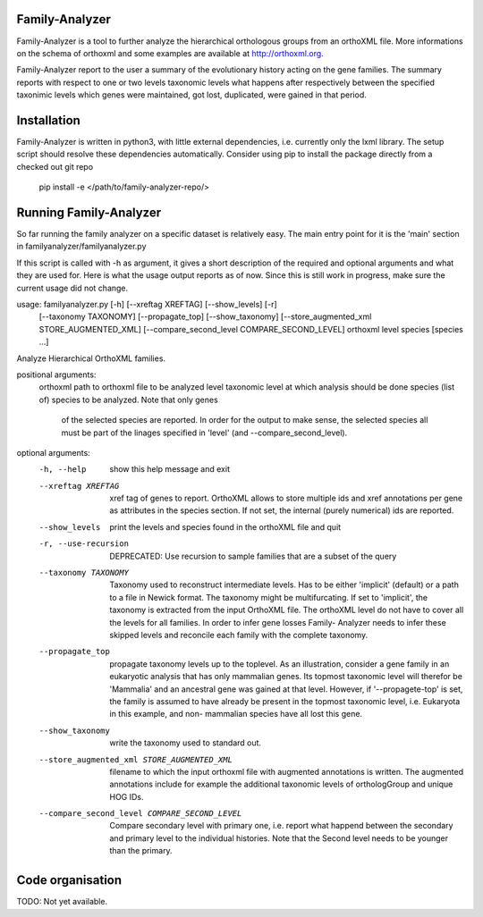 Family-Analyzer
---------------

Family-Analyzer is a tool to further analyze the hierarchical orthologous
groups from an orthoXML file. More informations on the schema of orthoxml and
some examples are available at http://orthoxml.org.

Family-Analyzer report to the user a summary of the evolutionary history acting
on the gene families. The summary reports with respect to one or two levels
taxonomic levels what happens after respectively between the specified
taxonimic levels which genes were maintained, got lost, duplicated, were gained
in that period.


Installation
------------
Family-Analyzer is written in python3, with little external dependencies, i.e.
currently only the lxml library. The setup script should resolve these 
dependencies automatically. 
Consider using pip to install the package directly from a checked out git repo
  pip install -e </path/to/family-analyzer-repo/>



Running Family-Analyzer
-----------------------
So far running the family analyzer on a specific dataset is relatively easy.
The main entry point for it is the 'main' section in 
familyanalyzer/familyanalyzer.py

If this script is called with -h as argument, it gives a short description 
of the required and optional arguments and what they are used for. Here is
what the usage output reports as of now. Since this is still work in progress,
make sure the current usage did not change.

                    
usage: familyanalyzer.py [-h] [--xreftag XREFTAG] [--show_levels] [-r]
                         [--taxonomy TAXONOMY] [--propagate_top]
                         [--show_taxonomy]
                         [--store_augmented_xml STORE_AUGMENTED_XML]
                         [--compare_second_level COMPARE_SECOND_LEVEL]
                         orthoxml level species [species ...]

Analyze Hierarchical OrthoXML families.

positional arguments:
  orthoxml              path to orthoxml file to be analyzed
  level                 taxonomic level at which analysis should be done
  species               (list of) species to be analyzed. Note that only genes
                        of the selected species are reported. In order for the
                        output to make sense, the selected species all must be
                        part of the linages specified in 'level' (and
                        --compare_second_level).

optional arguments:
  -h, --help            show this help message and exit
  --xreftag XREFTAG     xref tag of genes to report. OrthoXML allows to store
                        multiple ids and xref annotations per gene as
                        attributes in the species section. If not set, the
                        internal (purely numerical) ids are reported.
  --show_levels         print the levels and species found in the orthoXML
                        file and quit
  -r, --use-recursion   DEPRECATED: Use recursion to sample families that are
                        a subset of the query
  --taxonomy TAXONOMY   Taxonomy used to reconstruct intermediate levels. Has
                        to be either 'implicit' (default) or a path to a file
                        in Newick format. The taxonomy might be
                        multifurcating. If set to 'implicit', the taxonomy is
                        extracted from the input OrthoXML file. The orthoXML
                        level do not have to cover all the levels for all
                        families. In order to infer gene losses Family-
                        Analyzer needs to infer these skipped levels and
                        reconcile each family with the complete taxonomy.
  --propagate_top       propagate taxonomy levels up to the toplevel. As an
                        illustration, consider a gene family in an eukaryotic
                        analysis that has only mammalian genes. Its topmost
                        taxonomic level will therefor be 'Mammalia' and an
                        ancestral gene was gained at that level. However, if
                        '--propagete-top' is set, the family is assumed to
                        have already be present in the topmost taxonomic
                        level, i.e. Eukaryota in this example, and non-
                        mammalian species have all lost this gene.
  --show_taxonomy       write the taxonomy used to standard out.
  --store_augmented_xml STORE_AUGMENTED_XML
                        filename to which the input orthoxml file with
                        augmented annotations is written. The augmented
                        annotations include for example the additional
                        taxonomic levels of orthologGroup and unique HOG IDs.
  --compare_second_level COMPARE_SECOND_LEVEL
                        Compare secondary level with primary one, i.e. report
                        what happend between the secondary and primary level
                        to the individual histories. Note that the Second
                        level needs to be younger than the primary.


Code organisation
-----------------

TODO: Not yet available. 
